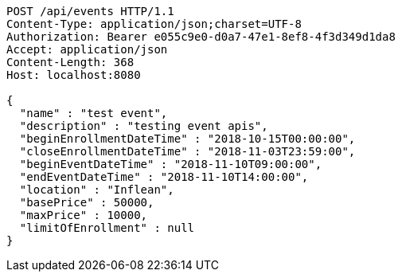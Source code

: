 [source,http,options="nowrap"]
----
POST /api/events HTTP/1.1
Content-Type: application/json;charset=UTF-8
Authorization: Bearer e055c9e0-d0a7-47e1-8ef8-4f3d349d1da8
Accept: application/json
Content-Length: 368
Host: localhost:8080

{
  "name" : "test event",
  "description" : "testing event apis",
  "beginEnrollmentDateTime" : "2018-10-15T00:00:00",
  "closeEnrollmentDateTime" : "2018-11-03T23:59:00",
  "beginEventDateTime" : "2018-11-10T09:00:00",
  "endEventDateTime" : "2018-11-10T14:00:00",
  "location" : "Inflean",
  "basePrice" : 50000,
  "maxPrice" : 10000,
  "limitOfEnrollment" : null
}
----